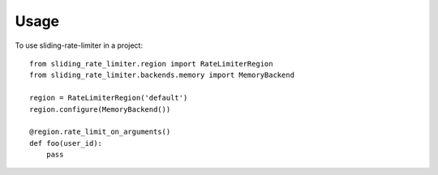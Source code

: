 =====
Usage
=====

To use sliding-rate-limiter in a project::

    from sliding_rate_limiter.region import RateLimiterRegion
    from sliding_rate_limiter.backends.memory import MemoryBackend

    region = RateLimiterRegion('default')
    region.configure(MemoryBackend())

    @region.rate_limit_on_arguments()
    def foo(user_id):
        pass
